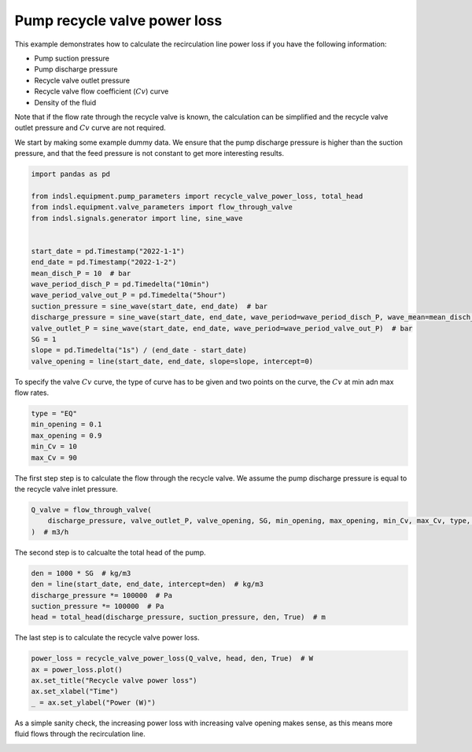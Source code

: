 
.. DO NOT EDIT.
.. THIS FILE WAS AUTOMATICALLY GENERATED BY SPHINX-GALLERY.
.. TO MAKE CHANGES, EDIT THE SOURCE PYTHON FILE:
.. "auto_examples/equipment/plot_recycle_valve_power_loss.py"
.. LINE NUMBERS ARE GIVEN BELOW.

.. only:: html

    .. note::
        :class: sphx-glr-download-link-note

        Click :ref:`here <sphx_glr_download_auto_examples_equipment_plot_recycle_valve_power_loss.py>`
        to download the full example code

.. rst-class:: sphx-glr-example-title

.. _sphx_glr_auto_examples_equipment_plot_recycle_valve_power_loss.py:


Pump recycle valve power loss
=============================
This example demonstrates how to calculate the recirculation line power loss if you have the following information:

* Pump suction pressure
* Pump discharge pressure
* Recycle valve outlet pressure
* Recycle valve flow coefficient (:math:`Cv`) curve
* Density of the fluid

Note that if the flow rate through the recycle valve is known, the calculation can be simplified and the recycle valve
outlet pressure and :math:`Cv` curve are not required.

.. GENERATED FROM PYTHON SOURCE LINES 18-20

We start by making some example dummy data. We ensure that the pump discharge pressure is higher than the suction
pressure, and that the feed pressure is not constant to get more interesting results.

.. GENERATED FROM PYTHON SOURCE LINES 20-40

.. code-block:: default


    import pandas as pd

    from indsl.equipment.pump_parameters import recycle_valve_power_loss, total_head
    from indsl.equipment.valve_parameters import flow_through_valve
    from indsl.signals.generator import line, sine_wave


    start_date = pd.Timestamp("2022-1-1")
    end_date = pd.Timestamp("2022-1-2")
    mean_disch_P = 10  # bar
    wave_period_disch_P = pd.Timedelta("10min")
    wave_period_valve_out_P = pd.Timedelta("5hour")
    suction_pressure = sine_wave(start_date, end_date)  # bar
    discharge_pressure = sine_wave(start_date, end_date, wave_period=wave_period_disch_P, wave_mean=mean_disch_P)  # bar
    valve_outlet_P = sine_wave(start_date, end_date, wave_period=wave_period_valve_out_P)  # bar
    SG = 1
    slope = pd.Timedelta("1s") / (end_date - start_date)
    valve_opening = line(start_date, end_date, slope=slope, intercept=0)








.. GENERATED FROM PYTHON SOURCE LINES 41-43

To specify the valve :math:`Cv` curve, the type of curve has to be given and two points on the curve, the :math:`Cv` at min adn max
flow rates.

.. GENERATED FROM PYTHON SOURCE LINES 43-50

.. code-block:: default


    type = "EQ"
    min_opening = 0.1
    max_opening = 0.9
    min_Cv = 10
    max_Cv = 90








.. GENERATED FROM PYTHON SOURCE LINES 51-53

The first step step is to calculate the flow through the recycle valve. We assume the pump discharge pressure is equal
to the recycle valve inlet pressure.

.. GENERATED FROM PYTHON SOURCE LINES 53-57

.. code-block:: default

    Q_valve = flow_through_valve(
        discharge_pressure, valve_outlet_P, valve_opening, SG, min_opening, max_opening, min_Cv, max_Cv, type, True
    )  # m3/h








.. GENERATED FROM PYTHON SOURCE LINES 58-59

The second step is to calcualte the total head of the pump.

.. GENERATED FROM PYTHON SOURCE LINES 59-65

.. code-block:: default

    den = 1000 * SG  # kg/m3
    den = line(start_date, end_date, intercept=den)  # kg/m3
    discharge_pressure *= 100000  # Pa
    suction_pressure *= 100000  # Pa
    head = total_head(discharge_pressure, suction_pressure, den, True)  # m








.. GENERATED FROM PYTHON SOURCE LINES 66-67

The last step is to calculate the recycle valve power loss.

.. GENERATED FROM PYTHON SOURCE LINES 67-73

.. code-block:: default

    power_loss = recycle_valve_power_loss(Q_valve, head, den, True)  # W
    ax = power_loss.plot()
    ax.set_title("Recycle valve power loss")
    ax.set_xlabel("Time")
    _ = ax.set_ylabel("Power (W)")




.. image-sg:: /auto_examples/equipment/images/sphx_glr_plot_recycle_valve_power_loss_001.png
   :alt: Recycle valve power loss
   :srcset: /auto_examples/equipment/images/sphx_glr_plot_recycle_valve_power_loss_001.png
   :class: sphx-glr-single-img





.. GENERATED FROM PYTHON SOURCE LINES 74-76

As a simple sanity check, the increasing power loss with increasing valve opening makes sense, as this means more
fluid flows through the recirculation line.


.. rst-class:: sphx-glr-timing

   **Total running time of the script:** ( 0 minutes  28.393 seconds)


.. _sphx_glr_download_auto_examples_equipment_plot_recycle_valve_power_loss.py:


.. only :: html

 .. container:: sphx-glr-footer
    :class: sphx-glr-footer-example



  .. container:: sphx-glr-download sphx-glr-download-python

     :download:`Download Python source code: plot_recycle_valve_power_loss.py <plot_recycle_valve_power_loss.py>`



  .. container:: sphx-glr-download sphx-glr-download-jupyter

     :download:`Download Jupyter notebook: plot_recycle_valve_power_loss.ipynb <plot_recycle_valve_power_loss.ipynb>`


.. only:: html

 .. rst-class:: sphx-glr-signature

    `Gallery generated by Sphinx-Gallery <https://sphinx-gallery.github.io>`_
